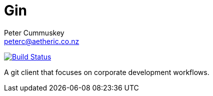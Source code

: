 = Gin
:author: Peter Cummuskey
:email: peterc@aetheric.co.nz

image:https://travis-ci.org/aetheric/gin.svg?branch=master["Build Status", link="https://travis-ci.org/aetheric/gin"]

A git client that focuses on corporate development workflows.

// https://pascalhertleif.de/artikel/good-practices-for-writing-rust-libraries/
